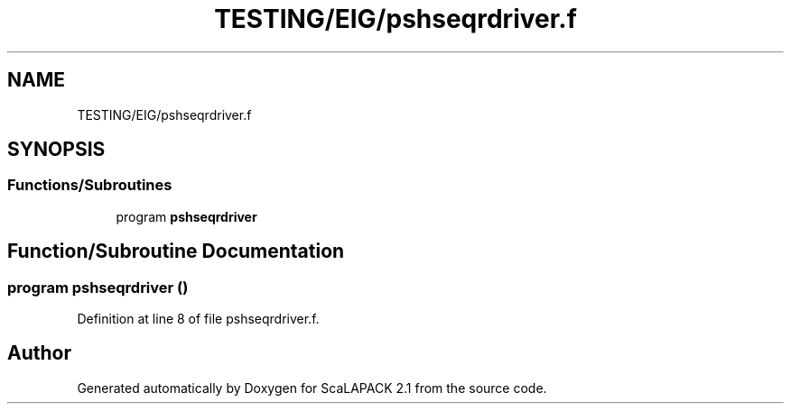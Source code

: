 .TH "TESTING/EIG/pshseqrdriver.f" 3 "Sat Nov 16 2019" "Version 2.1" "ScaLAPACK 2.1" \" -*- nroff -*-
.ad l
.nh
.SH NAME
TESTING/EIG/pshseqrdriver.f
.SH SYNOPSIS
.br
.PP
.SS "Functions/Subroutines"

.in +1c
.ti -1c
.RI "program \fBpshseqrdriver\fP"
.br
.in -1c
.SH "Function/Subroutine Documentation"
.PP 
.SS "program pshseqrdriver ()"

.PP
Definition at line 8 of file pshseqrdriver\&.f\&.
.SH "Author"
.PP 
Generated automatically by Doxygen for ScaLAPACK 2\&.1 from the source code\&.
